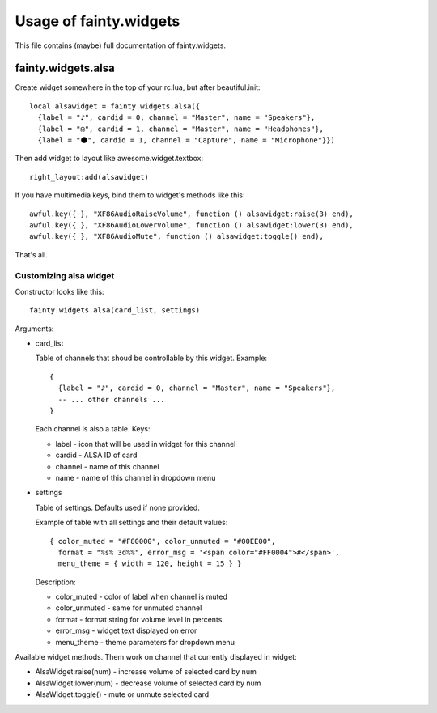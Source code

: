 =========================
 Usage of fainty.widgets
=========================

This file contains (maybe) full documentation of fainty.widgets.


fainty.widgets.alsa
===================

Create widget somewhere in the top of your rc.lua, but after
beautiful.init::

 local alsawidget = fainty.widgets.alsa({
   {label = "♪", cardid = 0, channel = "Master", name = "Speakers"},
   {label = "☊", cardid = 1, channel = "Master", name = "Headphones"},
   {label = "⚫", cardid = 1, channel = "Capture", name = "Microphone"}})

Then add widget to layout like awesome.widget.textbox::

  right_layout:add(alsawidget)

If you have multimedia keys, bind them to widget's methods like this::

  awful.key({ }, "XF86AudioRaiseVolume", function () alsawidget:raise(3) end),
  awful.key({ }, "XF86AudioLowerVolume", function () alsawidget:lower(3) end),
  awful.key({ }, "XF86AudioMute", function () alsawidget:toggle() end),

That's all.

Customizing alsa widget
-----------------------

Constructor looks like this::

  fainty.widgets.alsa(card_list, settings)

Arguments:

* card_list

  Table of channels that shoud be controllable by this widget. Example::

    { 
      {label = "♪", cardid = 0, channel = "Master", name = "Speakers"},
      -- ... other channels ...
    }

  Each channel is also a table. Keys:

  + label - icon that will be used in widget for this channel
  + cardid - ALSA ID of card
  + channel - name of this channel
  + name - name of this channel in dropdown menu

* settings

  Table of settings. Defaults used if none provided.

  Example of table with all settings and their default values::

    { color_muted = "#F80000", color_unmuted = "#00EE00",
      format = "%s% 3d%%", error_msg = '<span color="#FF0004">#</span>',
      menu_theme = { width = 120, height = 15 } }
  
  Description:
  
  + color_muted - color of label when channel is muted
  + color_unmuted - same for unmuted channel
  + format - format string for volume level in percents
  + error_msg - widget text displayed on error
  + menu_theme - theme parameters for dropdown menu

Available widget methods. Them work on channel that currently
displayed in widget:

* AlsaWidget:raise(num) - increase volume of selected card by num
* AlsaWidget:lower(num) - decrease volume of selected card by num
* AlsaWidget:toggle() - mute or unmute selected card

